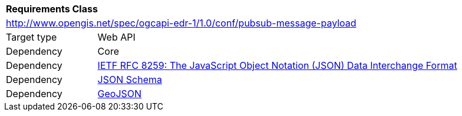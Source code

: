 [[rc_pubsub-message-payload]]
[cols="1,4",width="90%"]
|===
2+|*Requirements Class*
2+|http://www.opengis.net/spec/ogcapi-edr-1/1.0/conf/pubsub-message-payload
|Target type |Web API
|Dependency |Core
|Dependency |<<rfc8259,IETF RFC 8259: The JavaScript Object Notation (JSON) Data Interchange Format>>
|Dependency |<<json-schema, JSON Schema>>
|Dependency |<<rfc7946,GeoJSON>>
|===
